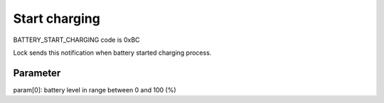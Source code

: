 Start charging
==============

BATTERY_START_CHARGING code is 0xBC

Lock sends this notification when battery started charging process. 

Parameter
---------

param[0]: battery level in range between 0 and 100 (%)
